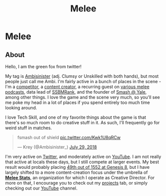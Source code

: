 #+TITLE: Melee
* Melee
  :PROPERTIES:
  :CUSTOM_ID: melee
  :END:

** About
   :PROPERTIES:
   :CUSTOM_ID: about
   :END:

Hello, I am the green fox from twitter!

My tag is [[https://liquipedia.net/smash/Ambisinister][Ambisinister]] (adj. Clumsy or Unskilled with both hands), but most people just call me Ambi. I'm fairly active in a bunch of places in the scene - I'm a [[https://www.start.gg/tournament/genesis-8/event/melee-singles/entrant/7890962][competitor]], a [[https://www.youtube.com/c/MeleeStats][content creator]], a recurring guest on [[https://www.youtube.com/watch?v=kkwn6t2YOPo][various melee podcasts]], data lead of [[https://liquipedia.net/smash/SSBMRank][SSBMRank]], and the founder of [[http://planetbanatt.net/images/syalelogo.jpg][Smash @ Yale]], among other things. I love the game and the scene very much, so you'll see me poke my head in a lot of places if you spend entirely too much time looking around.

I love Tech Skill, and one of my favorite things about the game is that there's so much room to do creative stuff in it. As such, I'll frequently go for weird stuff in matches.

#+BEGIN_EXPORT html
<blockquote class="twitter-tweet" data-lang="en"><p lang="en" dir="ltr">fsmash out of shield <a href="https://t.co/Kwk1U8qRCw">pic.twitter.com/Kwk1U8qRCw</a></p>&mdash; Krey (@Ambisinister_) <a href="https://twitter.com/Ambisinister_/status/1023662148579471361?ref_src=twsrc%5Etfw">July 29, 2018</a></blockquote>
<script async src="https://platform.twitter.com/widgets.js" charset="utf-8"></script>

#+END_EXPORT

I'm very active on [[https://twitter.com/Ambisinister_][Twitter]], and moderately active on [[https://www.youtube.com/c/ambisinister_SSBM][YouTube]]. I am not really that active at locals these days, but I still compete at larger events. My best result would probably placing [[https://www.start.gg/tournament/genesis-8/event/melee-singles/entrant/7890962][49th out of 1552 at Genesis 8]], but I have largely shifted to a more content-creation focus under the umbrella of *[[https://twitter.com/MeleeStatsPod][Melee Stats]]*, an organization for which I operate as Creative Director. For more on that, I encourage you to check out my [[https://planetbanatt.net/projects.html][projects]] tab, or simply checking out our [[https://www.youtube.com/channel/UCSkemv_CrepoaGxN4sAH5eA][YouTube]] channel. 
